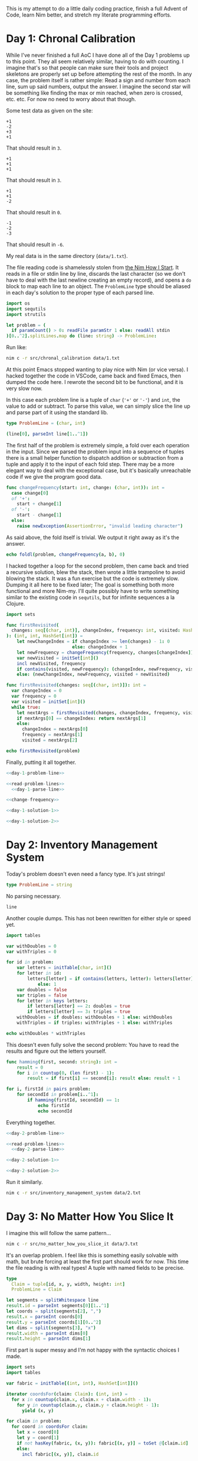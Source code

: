 This is my attempt to do a little daily coding practice, finish a full Advent
of Code, learn Nim better, and stretch my literate programming efforts.

* Day 1: Chronal Calibration

  While I've never finished a full AoC I have done all of the Day 1 problems up
  to this point. They all seem relatively similar, having to do with
  counting. I imagine that's so that people can make sure their tools and
  project skeletons are properly set up before attempting the rest of the
  month. In any case, the problem itself is rather simple: Read a sign and
  number from each line, sum up said numbers, output the answer. I imagine the
  second star will be something like finding the max or min reached, when zero
  is crossed, etc. etc. For now no need to worry about that though.

  Some test data as given on the site:

  #+begin_src text :tangle data/test-1-0.txt
    +1
    -2
    +3
    +1
  #+end_src

  That should result in ~3~.

  #+begin_src text :tangle data/test-1-1.txt
    +1
    +1
    +1
  #+end_src

  That should result in ~3~.

  #+begin_src text :tangle data/test-1-2.txt
    +1
    +1
    -2
  #+end_src

  That should result in ~0~.

  #+begin_src text :tangle data/test-1-3.txt
    -1
    -2
    -3
  #+end_src

  That should result in ~-6~.

  My real data is in the same directory (=data/1.txt=).

  The file reading code is shamelessly stolen from [[http://howistart.org/posts/nim/1/index.html][the Nim How I Start]]. It
  reads in a file or stdin line by line, discards the last character (so we
  don't have to deal with the last newline creating an empty record), and opens
  a ~do~ block to map each line to an object. The ~ProblemLine~ type should be
  aliased in each day's solution to the proper type of each parsed line.

  #+name: read-problem-lines
  #+begin_src nim
    import os
    import sequtils
    import strutils

    let problem = (
      if paramCount() > 0: readFile paramStr 1 else: readAll stdin
    )[0..^2].splitLines.map do (line: string) -> ProblemLine:
  #+end_src

  Run like:

  #+begin_src sh
    nim c -r src/chronal_calibration data/1.txt
  #+end_src

  At this point Emacs stopped wanting to play nice with Nim (or vice versa). I
  hacked together the code in VSCode, came back and fixed Emacs, then dumped
  the code here. I rewrote the second bit to be functional, and it is very slow
  now.

  In this case each problem line is a tuple of ~char~ (~'+'~ or ~'-'~) and
  ~int~, the value to add or subtract. To parse this value, we can simply slice
  the line up and parse part of it using the standard lib.

  #+name: day-1-problem-line
  #+begin_src nim
    type ProblemLine = (char, int)
  #+end_src

  #+name: day-1-parse-line
  #+begin_src nim
    (line[0], parseInt line[1..^1])
  #+end_src

  The first half of the problem is extremely simple, a fold over each operation
  in the input. Since we parsed the problem input into a sequence of tuples
  there is a small helper function to dispatch addition or subtraction from a
  tuple and apply it to the input of each fold step. There may be a more
  elegant way to deal with the exceptional case, but it's basically unreachable
  code if we give the program good data.

  #+name: change-frequency
  #+begin_src nim
    func changeFrequency(start: int, change: (char, int)): int =
      case change[0]
      of '+':
        start + change[1]
      of '-':
        start - change[1]
      else:
        raise newException(AssertionError, "invalid leading character")
  #+end_src

  As said above, the fold itself is trivial. We output it right away as it's
  the answer.

  #+name: day-1-solution-1
  #+begin_src nim
    echo foldl(problem, changeFrequency(a, b), 0)
  #+end_src

  I hacked together a loop for the second problem, then came back and tried a
  recursive solution, blew the stack, then wrote a little trampoline to avoid
  blowing the stack. It was a fun exercise but the code is extremely
  slow. Dumping it all here to be fixed later; The goal is something both more
  functional and more Nim-my. I'll quite possibly have to write something
  similar to the existing code in ~sequtils~, but for infinite sequences a la
  Clojure.

  #+name: day-1-solution-2
  #+begin_src nim
    import sets

    func firstRevisited(
      changes: seq[(char, int)], changeIndex, frequency: int, visited: HashSet[int]
    ): (int, int, HashSet[int]) =
        let newChangeIndex = if changeIndex >= len(changes) - 1: 0
                             else: changeIndex + 1
        let newFrequency = changeFrequency(frequency, changes[changeIndex])
        var newVisited = initSet[int]()
        incl newVisited, frequency
        if contains(visited, newFrequency): (changeIndex, newFrequency, visited)
        else: (newChangeIndex, newFrequency, visited + newVisited)

    func firstRevisited(changes: seq[(char, int)]): int =
      var changeIndex = 0
      var frequency = 0
      var visited = initSet[int]()
      while true:
        let nextArgs = firstRevisited(changes, changeIndex, frequency, visited)
        if nextArgs[0] == changeIndex: return nextArgs[1]
        else:
          changeIndex = nextArgs[0]
          frequency = nextArgs[1]
          visited = nextArgs[2]

    echo firstRevisited(problem)
  #+end_src

  Finally, putting it all together.

  #+begin_src nim :comments noweb :noweb yes :tangle src/chronal_calibration.nim
    <<day-1-problem-line>>

    <<read-problem-lines>>
      <<day-1-parse-line>>

    <<change-frequency>>

    <<day-1-solution-1>>

    <<day-1-solution-2>>
  #+end_src

* Day 2: Inventory Management System

  Today's problem doesn't even need a fancy type. It's just strings!

  #+name: day-2-problem-line
  #+begin_src nim
    type ProblemLine = string
  #+end_src

  No parsing necessary.

  #+name: day-2-parse-line
  #+begin_src nim
    line
  #+end_src

  Another couple dumps. This has not been rewritten for either style or speed
  yet.

  #+name: day-2-solution-1
  #+begin_src nim
    import tables

    var withDoubles = 0
    var withTriples = 0

    for id in problem:
        var letters = initTable[char, int]()
        for letter in id:
            letters[letter] = if contains(letters, letter): letters[letter] + 1
                else: 1
        var doubles = false
        var triples = false
        for letter in keys letters:
            if letters[letter] == 2: doubles = true
            if letters[letter] == 3: triples = true
        withDoubles = if doubles: withDoubles + 1 else: withDoubles
        withTriples = if triples: withTriples + 1 else: withTriples

    echo withDoubles * withTriples
  #+end_src

  This doesn't even fully solve the second problem: You have to read the
  results and figure out the letters yourself.

  #+name: day-2-solution-2
  #+begin_src nim
    func hamming(first, second: string): int =
        result = 0
        for i in countup(0, (len first) - 1):
            result = if first[i] == second[i]: result else: result + 1

    for i, firstId in pairs problem:
        for secondId in problem[i..^1]:
            if hamming(firstId, secondId) == 1:
                echo firstId
                echo secondId
  #+end_src

  Everything together.

  #+begin_src nim :comments noweb :noweb yes :tangle src/inventory_management_system.nim
    <<day-2-problem-line>>

    <<read-problem-lines>>
      <<day-2-parse-line>>

    <<day-2-solution-1>>

    <<day-2-solution-2>>
  #+end_src

  Run it similarly.

  #+begin_src sh
    nim c -r src/inventory_management_system data/2.txt
  #+end_src

* Day 3: No Matter How You Slice It

  I imagine this will follow the same pattern...

  #+begin_src sh
    nim c -r src/no_matter_how_you_slice_it data/3.txt
  #+end_src

  It's an overlap problem. I feel like this is something easily solvable with
  math, but brute forcing at least the first part should work for now. This
  time the file reading is with real types! A tuple with named fields to be
  precise.

  #+name: day-3-problem-line
  #+begin_src nim
    type
      Claim = tuple[id, x, y, width, height: int]
      ProblemLine = Claim
  #+end_src

  #+name: day-3-parse-line
  #+begin_src nim
    let segments = splitWhitespace line
    result.id = parseInt segments[0][1..^1]
    let coords = split(segments[2], ",")
    result.x = parseInt coords[0]
    result.y = parseInt coords[1][0..^2]
    let dims = split(segments[3], "x")
    result.width = parseInt dims[0]
    result.height = parseInt dims[1]
  #+end_src

  First part is super messy and I'm not happy with the syntactic choices I
  made.

  #+name: day-3-solution-1
  #+begin_src nim
    import sets
    import tables

    var fabric = initTable[(int, int), HashSet[int]]()

    iterator coordsFor(claim: Claim): (int, int) =
      for x in countup(claim.x, claim.x + claim.width - 1):
        for y in countup(claim.y, claim.y + claim.height - 1):
          yield (x, y)

    for claim in problem:
      for coord in coordsFor claim:
        let x = coord[0]
        let y = coord[1]
        if not hasKey(fabric, (x, y)): fabric[(x, y)] = toSet @[claim.id]
        else:
          incl fabric[(x, y)], claim.id

    let contestedClaims =
      filter(toSeq values fabric) do (cs: HashSet[int]) -> bool: len(cs) > 1

    echo len contestedClaims
  #+end_src

  Glad I decided to store claim info though. I've got a really nice data
  structure that I can just pull exactly what I need out of.

  #+name: day-3-solution-2
  #+begin_src nim
    var goodClaims = toSet map(problem) do (c: Claim) -> int: c.id

    for contestedClaim in contestedClaims:
      excl goodClaims, contestedClaim

    echo goodClaims
  #+end_src

  #+begin_src nim :comments noweb :noweb yes :tangle src/no_matter_how_you_slice_it.nim
    <<day-3-problem-line>>

    <<read-problem-lines>>
      <<day-3-parse-line>>

    <<day-3-solution-1>>

    <<day-3-solution-2>>
  #+end_src

  #+begin_src text :tangle data/test-3-0.txt
    #1 @ 1,3: 4x4
    #2 @ 3,1: 4x4
    #3 @ 5,5: 2x2
  #+end_src

* Day 4: Repose Record

  #+begin_src sh
    nim c -r src/repose_record data/4.txt
  #+end_src

  #+name: day-4-problem-line
  #+begin_src nim
    type
      ReposeRecordKind = enum
        rrDuty
        rrWake
        rrSleep
      ReposeRecord = ref ReposeRecordObj
      ReposeRecordObj = object
        year: int
        month: int
        day: int
        hour: int
        minute: int
        case kind: ReposeRecordKind
        of rrDuty: id: int
        of rrWake, rrSleep: nil
      ProblemLine = ReposeRecord
  #+end_src

  #+name: day-4-parse-line
  #+begin_src nim
    result = ReposeRecordObj.new
    let dateSplit = line.split ']'
    let dateTimeSplit = dateSplit[0][1..^1].split ' '
    let dateParts = dateTimeSplit[0].split '-'
    result.year = parseInt dateParts[0]
    result.month = parseInt dateParts[1]
    result.day = parseInt dateParts[2]
    let timeParts = dateTimeSplit[1].split ':'
    result.hour = parseInt timeParts[0]
    result.minute = parseInt timeParts[1]
    let recordParts = dateSplit[1][1..^1].split ' '
    case recordParts[0][0]
    of 'G':
      result.kind = rrDuty
      result.id = parseInt recordParts[1][1..^1]
    of 'f':
      result.kind = rrSleep
    of 'w':
      result.kind = rrWake
    else:
      raise newException(AssertionError, "invalid leading character")
  #+end_src

  #+name: day-4-solution-1
  #+begin_src nim
    import algorithm
    import math
    import tables

    let records = problem.sorted do (x, y: ReposeRecord) -> int:
      result = x.year.cmp y.year
      if result == 0:
        result = x.month.cmp y.month
      if result == 0:
        result = x.day.cmp y.day
      if result == 0:
        result = x.hour.cmp y.hour
      if result == 0:
        result = x.minute.cmp y.minute

    var guards = initTable[int, CountTable[int]]()
    var currentGuard: int
    var lastAsleep: int

    for record in records:
      case record.kind
      of rrDuty:
        currentGuard = record.id
        if not guards.contains currentGuard:
          guards[currentGuard] = initCountTable[int]()
      of rrSleep:
        lastAsleep = record.minute
      of rrWake:
        for minute in lastAsleep.countup(record.minute - 1):
          guards[currentGuard].inc minute

    let sleepyGuards = toSeq(guards.pairs).sorted do (x, y: (int, CountTable[int])) -> int:
      toSeq(x[1].values).sum.cmp toSeq(y[1].values).sum

    let sleepiestGuard = sleepyGuards[^1]

    echo sleepiestGuard[0] * sleepiestGuard[1].largest[0]
  #+end_src

  #+name: day-4-solution-2
  #+begin_src nim
    let consistentGuards = toSeq(guards.pairs).sorted do (x, y: (int, CountTable[int])) -> int:
      let xLargest = if x[1].len == 0: 0 else: x[1].largest[1]
      let yLargest = if y[1].len == 0: 0 else: y[1].largest[1]
      result = xLargest.cmp yLargest

    let mostConsistentGuard = consistentGuards[^1]

    echo mostConsistentGuard[0] * mostConsistentGuard[1].largest[0]
  #+end_src

  #+begin_src nim :comments noweb :noweb yes :tangle src/repose_record.nim
    <<day-4-problem-line>>

    <<read-problem-lines>>
      <<day-4-parse-line>>

    <<day-4-solution-1>>

    <<day-4-solution-2>>
  #+end_src

  The test data from the problem page.

  #+begin_src text :tangle data/test-4-0.txt
    [1518-11-01 00:00] Guard #10 begins shift
    [1518-11-01 00:05] falls asleep
    [1518-11-01 00:25] wakes up
    [1518-11-01 00:30] falls asleep
    [1518-11-01 00:55] wakes up
    [1518-11-01 23:58] Guard #99 begins shift
    [1518-11-02 00:40] falls asleep
    [1518-11-02 00:50] wakes up
    [1518-11-03 00:05] Guard #10 begins shift
    [1518-11-03 00:24] falls asleep
    [1518-11-03 00:29] wakes up
    [1518-11-04 00:02] Guard #99 begins shift
    [1518-11-04 00:36] falls asleep
    [1518-11-04 00:46] wakes up
    [1518-11-05 00:03] Guard #99 begins shift
    [1518-11-05 00:45] falls asleep
    [1518-11-05 00:55] wakes up
  #+end_src

  Knock one record out of order to make sure the sorting implementation works.

  #+begin_src text :tangle data/test-4-1.txt
    [1518-11-05 00:55] wakes up
    [1518-11-01 00:00] Guard #10 begins shift
    [1518-11-01 00:05] falls asleep
    [1518-11-01 00:25] wakes up
    [1518-11-01 00:30] falls asleep
    [1518-11-01 00:55] wakes up
    [1518-11-01 23:58] Guard #99 begins shift
    [1518-11-02 00:40] falls asleep
    [1518-11-02 00:50] wakes up
    [1518-11-03 00:05] Guard #10 begins shift
    [1518-11-03 00:24] falls asleep
    [1518-11-03 00:29] wakes up
    [1518-11-04 00:02] Guard #99 begins shift
    [1518-11-04 00:36] falls asleep
    [1518-11-04 00:46] wakes up
    [1518-11-05 00:03] Guard #99 begins shift
    [1518-11-05 00:45] falls asleep
  #+end_src

* Day 5: Alchemical Reduction

  #+begin_src sh
    nim c -r src/alchemical_reduction data/5.txt
  #+end_src

  This problem's a bit different. The input is all one line: A *big* line. This
  means we don't deal with parsing the input line by line but rather as a
  stream we can read in character by character.

  #+name: read-problem-stream
  #+begin_src nim
    import os
    import streams

    var problem: proc(): Stream
    if paramCount() > 0:
      problem = proc (): Stream =
        let problemFile = open paramStr 1
        newFileStream problemFile
    else:
      let stdinString = readAll stdin
      problem = proc (): Stream =
        newStringStream stdinString
  #+end_src

  The basic operation is to iterate over the stream with ~readChar~.

  We use a deque to solve the first problem. Don't like duplicating the loop
  code very much, maybe an iterator will be better here eventually. The loop
  logic is also super nasty.

  #+name: day-5-solution-1
  #+begin_src nim
    import deques
    import strutils

    func polymerLength(polymer: iterator(): char): int =
      var reagents = initDeque[char]()
      for nextReagent in polymer():
        if reagents.len() > 0:
          let previousReagent = peekLast reagents
          if toLowerAscii(previousReagent) == toLowerAscii(nextReagent) and previousReagent != nextReagent:
            popLast reagents
          else:
            reagents.addLast nextReagent
        else:
          reagents.addLast nextReagent
      len reagents

    iterator solution1Polymer(): char {.closure.} =
      let inStream = problem()
      var nextReagent = readChar inStream
      while nextReagent != '\n':
        yield nextReagent
        nextReagent = readChar inStream

    echo polymerLength(solution1Polymer)
  #+end_src

  The second half is real interesting. Could possibly just loop 26 times, once
  for each letter, and see what the best result is... First I go back and
  change the stream code into a thunk so I can read a file or stdin multiple
  times. Then I need to change the first solution into a proc that takes an
  iterator. Finally I can write a loop that creates an iterator excluding a
  certain reagent and passes it to said proc.

  #+name: day-5-solution-2
  #+begin_src nim
    func solution2Polymer(exclude: char): iterator(): char {.closure.} =
      (iterator(): char {.closure.} =
         let inStream = problem()
         var nextReagent = readChar inStream
         while nextReagent != '\n':
           if toLowerAscii(nextReagent) != toLowerAscii(exclude):
             yield nextReagent
           nextReagent = readChar inStream)

    var minLength = high(int)

    for reagent in countup('a', 'z'):
      minLength = minLength.min polymerLength solution2Polymer reagent

    echo minLength
  #+end_src

  #+begin_src nim :comments noweb :noweb yes :tangle src/alchemical_reduction.nim
    <<read-problem-stream>>

    <<day-5-solution-1>>

    <<day-5-solution-2>>
  #+end_src

* Day 6: Chronal Coordinates

  Find the largest area of points that are closest to a given point by
  Manhattan distance but not infinite in number.

  #+begin_src sh
    nim c -r src/chronal_coordinates data/6.txt 10000
  #+end_src

  The input is a simple list of coords.

  #+name: day-6-problem-line
  #+begin_src nim
    type ProblemLine = tuple[x, y: int]
  #+end_src

  #+name: day-6-parse-line
  #+begin_src nim
    let coords = (line.split ',').map do (n: string) -> int: parseInt n.strip()
    (coords[0], coords[1])
  #+end_src

  The implementation of manhattan for coords is fairly simple.

  #+name: manhattan
  #+begin_src nim
    func manhattan(x, y: (int, int)): int =
      abs(x[0] - y[0]) + abs(x[1] - y[1])
  #+end_src

  Then we find the boundaries of our canvas by finding the min and max
  coordinates given.

  #+name: day-6-min-max-x-y
  #+begin_src nim
    var minX = problem[0][0]
    var maxX = problem[0][0]
    var minY = problem[0][1]
    var maxY = problem[0][1]

    for coord in problem[1..^1]:
      minX = minX.min coord[0]
      maxX = maxX.max coord[0]
      minY = minY.min coord[1]
      maxY = maxY.max coord[1]
  #+end_src

  Calculate the distances from a given coord to a given point.

  #+name: day-6-distances
  #+begin_src nim
    proc coordDistances(coord: (int, int)): seq[((int, int), int)] =
      problem.map do (c: (int, int)) -> ((int, int), int):
        (c, c.manhattan coord)
  #+end_src

  Then we need a function to find the closest given coord to a given point.

  #+name: day-6-closest-problem-coord
  #+begin_src nim
    import algorithm
    import options

    proc closestProblemCoord(coord: (int, int)): Option[(int, int)] =
      let sortedDistances = coord.coordDistances().sorted do (x, y: ((int, int), int)) -> int:
        x[1].cmp y[1]
      if sortedDistances[0][1] != sortedDistances[1][1]:
        result = some sortedDistances[0][0]
  #+end_src

  We walk the edges of the grid using the distance function to create a set of
  excluded infinite point sets. Certainly there is a way to do this in one
  loop? This is pretty compact though so I'm not unhappy. Thought about
  short-circuiting in case you land directly on a given coord, but meh. (Could
  also do that for the solution loop lower down.)

  #+name: day-6-excluded
  #+begin_src nim
    import sets

    var infiniteAreas = initSet[(int, int)]()

    for x in countup(minX, maxX):
      for coord in @[(x, minY), (x, maxY)]:
        coord.closestProblemCoord().map do (input: (int, int)):
          infiniteAreas.incl input

    for y in countup(minY, maxY):
      for coord in @[(minX, y), (maxX, y)]:
        coord.closestProblemCoord().map do (input: (int, int)):
          infiniteAreas.incl input
  #+end_src

  Then we can get to solving by checking all the other points. It can probably
  be solved more efficiently, IDK.

  #+name: day-6-solution-1
  #+begin_src nim
    import tables

    var areas = initCountTable[(int, int)]()

    for x in countup(minX + 1, maxX - 1):
      for y in countup(minY + 1, maxY - 1):
        let coord = (x, y)
        coord.closestProblemCoord().map do (input: (int, int)):
          if not infiniteAreas.contains input:
            areas.inc input

    areas.sort()

    echo toSeq(areas.values)[0]
  #+end_src

  Hiccup. The second solution requires we use an out-of-input-file-band value
  as part of our behavior. Pull in another arg or stdin!

  #+name: day-6-solution-2
  #+begin_src nim
    let maxDistance = if paramCount() > 1:
                        parseInt paramStr 2
                      else:
                        echo "max distance"
                        parseInt strip readAll stdin
    var closeArea = 0

    for x in countup(minX, maxX):
      for y in countup(minY, maxY):
        let coord = (x, y)
        let totalDistance = coord.coordDistances().foldl(a + b[1], 0)
        if totalDistance < maxDistance:
          inc closeArea

    echo closeArea
  #+end_src

  #+begin_src nim :comments noweb :noweb yes :tangle src/chronal_coordinates.nim
    <<day-6-problem-line>>

    <<read-problem-lines>>
      <<day-6-parse-line>>

    <<manhattan>>

    <<day-6-min-max-x-y>>

    <<day-6-distances>>

    <<day-6-closest-problem-coord>>

    <<day-6-excluded>>

    <<day-6-solution-1>>

    <<day-6-solution-2>>
  #+end_src

  Test data should result in ~17~.

* Day 7: The Sum of Its Parts

  Resolve conflicts in graph by doing alphabetically primary steps first.

  #+begin_src sh
    nim c -r src/the_sum_of_its_parts data/7.txt 5 61
  #+end_src

  There's a lot of text in the file, but in essence each line describes one
  dependency relationship.

  #+name: day-7-problem-line
  #+begin_src nim
    type ProblemLine = tuple[step, dependsOn: char]
  #+end_src

  #+name: day-7-parse-line
  #+begin_src nim
    let words = line.split ' '
    (words[7][0], words[1][0])
  #+end_src

  I slightly misunderstood the problem's alphabetizing constraint, but it opens
  up what I think of as a relatively elegant solution. Seed a table of
  relatioships then loop through it until it is empty.

  #+name: day-7-solution-1
  #+begin_src nim
    import algorithm
    import options
    import tables
    import sets

    var dependencies = initTable[char, HashSet[char]]()

    for dependency in problem:
      if not dependencies.contains dependency.step:
        dependencies[dependency.step] = initSet[char]()
      if not dependencies.contains dependency.dependsOn:
        dependencies[dependency.dependsOn] = initSet[char]()
      dependencies[dependency.step].incl dependency.dependsOn

    func nextStep(dependencies: Table): Option[char] =
      let validSteps = toSeq(dependencies.pairs).filter do (pair: (char, HashSet[char])) -> bool:
        len(pair[1]) == 0
      let sortedSteps = validSteps.sorted do (x, y: (char, HashSet[char])) -> int:
        x[0].cmp y[0]
      if len(sortedSteps) > 0:
        result = some(sortedSteps[0][0])

    var instructions = ""

    while len(dependencies) > 0:
      let step = get nextStep dependencies
      instructions &= step
      dependencies.del step
      for k in dependencies.keys:
        dependencies[k].excl step

    echo instructions
  #+end_src

  UGH MORE ARGUMENTS BUT NOW THERE ARE TWO.

  Thankfully the way I wrote this makes it rather easy to solve the problem.
  We just need to change the loop so the second part only happens when a worker
  finishes a step.

  This is a good opportunity to use a heap but I'm too lazy to do that for just
  five elves.

  #+name: day-7-solution-2
  #+begin_src nim
    let elfCount = if paramCount() > 1:
                     parseInt paramStr 2
                   else:
                     echo "elf count"
                     parseInt strip readAll stdin

    let timeForA = if paramCount() > 2:
                     parseInt paramStr 3
                   else:
                     echo "time to perform step A"
                     parseInt strip readAll stdin

    for dependency in problem:
      if not dependencies.contains dependency.step:
        dependencies[dependency.step] = initSet[char]()
      if not dependencies.contains dependency.dependsOn:
        dependencies[dependency.dependsOn] = initSet[char]()
      dependencies[dependency.step].incl dependency.dependsOn

    var time = 0
    var elves: seq[(char, int)] = @[]

    func timeFor(timeForA: int, step: char): int =
      timeForA + (ord(step) - ord('A'))

    while len(dependencies) + len(elves) > 0:
      for i, elf in elves:
        if elf[1] == time:
          let step = elf[0]
          for k in dependencies.keys:
            dependencies[k].excl step
          elves.del i
      if len(elves) < elfCount:
        let step = nextStep dependencies
        if isSome step:
          elves.add (get step, time + timeForA.timeFor get step)
          dependencies.del get step
          continue
      inc time

    echo time - 1
  #+end_src

  #+begin_src nim :comments noweb :noweb yes :tangle src/the_sum_of_its_parts.nim
    <<day-7-problem-line>>

    <<read-problem-lines>>
      <<day-7-parse-line>>

    <<day-7-solution-1>>

    <<day-7-solution-2>>
  #+end_src

  Test data should result in ~CABDFE~.

* Day 8: Memory Maneuver

  #+begin_src sh
    nim c -r src/memory_maneuver data/8.txt
  #+end_src

  We're reusing the problem stream from day 5, but creating an iterator to
  consume the integers on top of it.

  #+name: problem-ints
  #+begin_src nim
    import strutils

    iterator problemInts(): int {.closure.} =
      let inStream = problem()
      var next = readChar inStream
      var num = ""
      while next != '\n':
        if next == ' ':
          yield parseInt num
          num = ""
        else:
          num &= next
        next = readChar inStream
      yield parseInt num
  #+end_src

  Building the tree is pretty simple stuff. I remember a fully recursive way to
  do it from school but based on Nim's iterators I think it's simpler just to
  do it partially imperatively.

  #+name: day-8-build-tree
  #+begin_src nim
    type
      Header = tuple[children, metadata: int]
      Node = ref object
        header: Header
        children: seq[Node]
        metadata: seq[int]

    var treeSource = problemInts

    proc buildTree(source: iterator(): int): Node =
      new result
      result.header.children = treeSource()
      result.header.metadata = treeSource()
      for _ in 1.countup result.header.children:
        result.children.add buildTree source
      for _ in 1.countup result.header.metadata:
        result.metadata.add treeSource()

    var root = buildTree treeSource
  #+end_src

  #+name: day-8-solution-1
  #+begin_src nim

  #+end_src

  #+name: day-8-solution-2
  #+begin_src nim

  #+end_src

  #+begin_src nim :comments noweb :noweb yes :tangle src/memory_maneuver.nim
    <<read-problem-stream>>

    <<problem-ints>>

    <<day-8-build-tree>>

    <<day-8-solution-1>>

    <<day-8-solution-2>>
  #+end_src

  Test data should result in ~138~.
